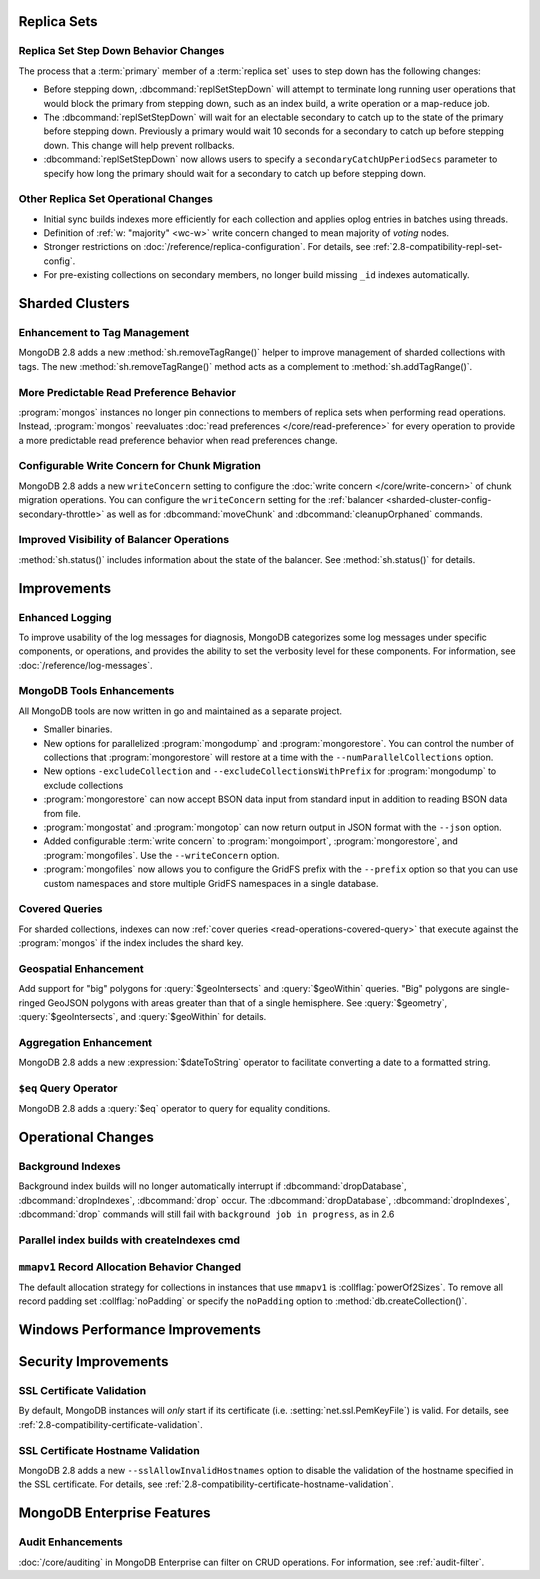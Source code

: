 .. _2.8-replica-sets:

Replica Sets
------------

Replica Set Step Down Behavior Changes
~~~~~~~~~~~~~~~~~~~~~~~~~~~~~~~~~~~~~~

The process that a :term:`primary` member of a :term:`replica set`
uses to step down has the following changes:

- Before stepping down, :dbcommand:`replSetStepDown` will attempt to
  terminate long running user operations that would block the primary
  from stepping down, such as an index build, a write operation or a
  map-reduce job.

- The :dbcommand:`replSetStepDown` will wait for an electable
  secondary to catch up to the state of the primary before stepping
  down. Previously a primary would wait 10 seconds for a secondary to
  catch up before stepping down. This change will help prevent
  rollbacks.

- :dbcommand:`replSetStepDown` now allows users to specify a
  ``secondaryCatchUpPeriodSecs`` parameter to specify how long the
  primary should wait for a secondary to catch up before stepping
  down.

Other Replica Set Operational Changes
~~~~~~~~~~~~~~~~~~~~~~~~~~~~~~~~~~~~~

- Initial sync builds indexes more efficiently for each collection and
  applies oplog entries in batches using threads.

- Definition of :ref:`w: "majority" <wc-w>` write concern changed to
  mean majority of *voting* nodes.

- Stronger restrictions on :doc:`/reference/replica-configuration`. For
  details, see :ref:`2.8-compatibility-repl-set-config`.

- For pre-existing collections on secondary members, no longer build
  missing ``_id`` indexes automatically.

.. _2.8-sharded-clusters:

Sharded Clusters
----------------

Enhancement to Tag Management
~~~~~~~~~~~~~~~~~~~~~~~~~~~~~

MongoDB 2.8 adds a new :method:`sh.removeTagRange()` helper to improve
management of sharded collections with tags. The new
:method:`sh.removeTagRange()` method acts as a complement to
:method:`sh.addTagRange()`.

More Predictable Read Preference Behavior
~~~~~~~~~~~~~~~~~~~~~~~~~~~~~~~~~~~~~~~~~

:program:`mongos` instances no longer pin connections to members of
replica sets when performing read operations. Instead,
:program:`mongos` reevaluates :doc:`read preferences
</core/read-preference>` for every operation to provide a more
predictable read preference behavior when read preferences change.

Configurable Write Concern for Chunk Migration
~~~~~~~~~~~~~~~~~~~~~~~~~~~~~~~~~~~~~~~~~~~~~~

MongoDB 2.8 adds a new ``writeConcern`` setting to configure the
:doc:`write concern </core/write-concern>` of chunk migration
operations. You can configure the ``writeConcern`` setting for the
:ref:`balancer <sharded-cluster-config-secondary-throttle>` as well as
for :dbcommand:`moveChunk` and :dbcommand:`cleanupOrphaned` commands.

Improved Visibility of Balancer Operations
~~~~~~~~~~~~~~~~~~~~~~~~~~~~~~~~~~~~~~~~~~

:method:`sh.status()` includes information about the state of the
balancer. See :method:`sh.status()` for details.

Improvements
------------

.. _2.8-logging-improvements:

Enhanced Logging
~~~~~~~~~~~~~~~~

To improve usability of the log messages for diagnosis, MongoDB
categorizes some log messages under specific components, or operations,
and provides the ability to set the verbosity level for these
components. For information, see :doc:`/reference/log-messages`.

.. _2.8-tools-enhancements:

MongoDB Tools Enhancements
~~~~~~~~~~~~~~~~~~~~~~~~~~

All MongoDB tools are now written in go and maintained as a separate
project.

- Smaller binaries.

- New options for parallelized :program:`mongodump` and
  :program:`mongorestore`. You can control the number of collections
  that :program:`mongorestore` will restore at a time with the
  ``--numParallelCollections`` option.

- New options ``-excludeCollection`` and
  ``--excludeCollectionsWithPrefix`` for :program:`mongodump` to
  exclude collections

- :program:`mongorestore` can now accept BSON data input from standard
  input in addition to reading BSON data from file.

- :program:`mongostat` and :program:`mongotop` can now return output
  in JSON format with the ``--json`` option.

- Added configurable :term:`write concern` to :program:`mongoimport`,
  :program:`mongorestore`, and :program:`mongofiles`. Use the
  ``--writeConcern`` option.

- :program:`mongofiles` now allows you to configure the GridFS prefix
  with the ``--prefix`` option so that you can use custom namespaces
  and store multiple GridFS namespaces in a single database.

Covered Queries
~~~~~~~~~~~~~~~

For sharded collections, indexes can now :ref:`cover queries
<read-operations-covered-query>` that execute against the
:program:`mongos` if the index includes the shard key.

Geospatial Enhancement
~~~~~~~~~~~~~~~~~~~~~~

Add support for "big" polygons for :query:`$geoIntersects` and
:query:`$geoWithin` queries. "Big" polygons are single-ringed GeoJSON
polygons with areas greater than that of a single hemisphere. See
:query:`$geometry`, :query:`$geoIntersects`, and :query:`$geoWithin`
for details.

.. seealso:: :ref:`2.8-geo-near-compatibility`

Aggregation Enhancement
~~~~~~~~~~~~~~~~~~~~~~~

MongoDB 2.8 adds a new :expression:`$dateToString` operator to
facilitate converting a date to a formatted string.

``$eq`` Query Operator
~~~~~~~~~~~~~~~~~~~~~~

MongoDB 2.8 adds a :query:`$eq` operator to query for equality
conditions.

Operational Changes
-------------------

Background Indexes
~~~~~~~~~~~~~~~~~~

Background index builds will no longer automatically interrupt if
:dbcommand:`dropDatabase`, :dbcommand:`dropIndexes`, :dbcommand:`drop`
occur. The :dbcommand:`dropDatabase`, :dbcommand:`dropIndexes`,
:dbcommand:`drop` commands will still fail with ``background job in
progress``, as in 2.6

Parallel index builds with createIndexes cmd
~~~~~~~~~~~~~~~~~~~~~~~~~~~~~~~~~~~~~~~~~~~~

.. _2.8-mmapv1-padding:

``mmapv1`` Record Allocation Behavior Changed
~~~~~~~~~~~~~~~~~~~~~~~~~~~~~~~~~~~~~~~~~~~~~

The default allocation strategy for collections in instances that use
``mmapv1`` is :collflag:`powerOf2Sizes`. To remove all record padding
set :collflag:`noPadding` or specify the ``noPadding`` option to
:method:`db.createCollection()`.

Windows Performance Improvements
--------------------------------

Security Improvements
---------------------

SSL Certificate Validation
~~~~~~~~~~~~~~~~~~~~~~~~~~

By default, MongoDB instances will *only* start if its certificate
(i.e. :setting:`net.ssl.PemKeyFile`) is valid. For details, see
:ref:`2.8-compatibility-certificate-validation`.

SSL Certificate Hostname Validation
~~~~~~~~~~~~~~~~~~~~~~~~~~~~~~~~~~~

MongoDB 2.8 adds a new ``--sslAllowInvalidHostnames`` option to disable
the validation of the hostname specified in the SSL certificate. For
details, see :ref:`2.8-compatibility-certificate-hostname-validation`.

MongoDB Enterprise Features
---------------------------

Audit Enhancements
~~~~~~~~~~~~~~~~~~

:doc:`/core/auditing` in MongoDB Enterprise can filter on CRUD
operations. For information, see :ref:`audit-filter`.

